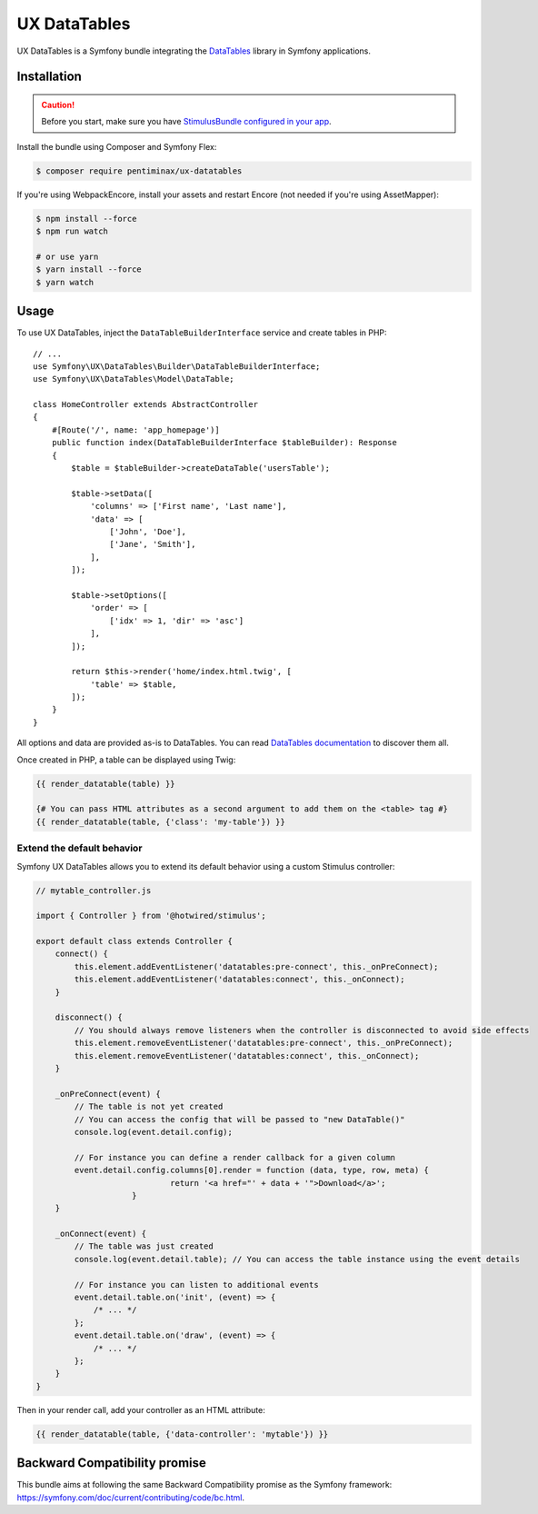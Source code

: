 UX DataTables
=====================

UX DataTables is a Symfony bundle integrating the
`DataTables`_ library in Symfony applications.

Installation
------------

.. caution::

    Before you start, make sure you have `StimulusBundle configured in your app`_.

Install the bundle using Composer and Symfony Flex:

.. code-block:: terminal

    $ composer require pentiminax/ux-datatables

If you're using WebpackEncore, install your assets and restart Encore (not
needed if you're using AssetMapper):

.. code-block:: terminal

    $ npm install --force
    $ npm run watch

    # or use yarn
    $ yarn install --force
    $ yarn watch

Usage
-----

To use UX DataTables, inject the ``DataTableBuilderInterface`` service
and create tables in PHP::

    // ...
    use Symfony\UX\DataTables\Builder\DataTableBuilderInterface;
    use Symfony\UX\DataTables\Model\DataTable;

    class HomeController extends AbstractController
    {
        #[Route('/', name: 'app_homepage')]
        public function index(DataTableBuilderInterface $tableBuilder): Response
        {
            $table = $tableBuilder->createDataTable('usersTable');

            $table->setData([
                'columns' => ['First name', 'Last name'],
                'data' => [
                    ['John', 'Doe'],
                    ['Jane', 'Smith'],
                ],
            ]);

            $table->setOptions([
                'order' => [
                    ['idx' => 1, 'dir' => 'asc']
                ],
            ]);

            return $this->render('home/index.html.twig', [
                'table' => $table,
            ]);
        }
    }

All options and data are provided as-is to DataTables. You can read
`DataTables documentation`_ to discover them all.

Once created in PHP, a table can be displayed using Twig:

.. code-block:: html+twig

    {{ render_datatable(table) }}

    {# You can pass HTML attributes as a second argument to add them on the <table> tag #}
    {{ render_datatable(table, {'class': 'my-table'}) }}

Extend the default behavior
~~~~~~~~~~~~~~~~~~~~~~~~~~~

Symfony UX DataTables allows you to extend its default behavior using a
custom Stimulus controller:

.. code-block:: javascript

    // mytable_controller.js

    import { Controller } from '@hotwired/stimulus';

    export default class extends Controller {
        connect() {
            this.element.addEventListener('datatables:pre-connect', this._onPreConnect);
            this.element.addEventListener('datatables:connect', this._onConnect);
        }

        disconnect() {
            // You should always remove listeners when the controller is disconnected to avoid side effects
            this.element.removeEventListener('datatables:pre-connect', this._onPreConnect);
            this.element.removeEventListener('datatables:connect', this._onConnect);
        }

        _onPreConnect(event) {
            // The table is not yet created
            // You can access the config that will be passed to "new DataTable()"
            console.log(event.detail.config);

            // For instance you can define a render callback for a given column
            event.detail.config.columns[0].render = function (data, type, row, meta) {
				return '<a href="' + data + '">Download</a>';
			}
        }

        _onConnect(event) {
            // The table was just created
            console.log(event.detail.table); // You can access the table instance using the event details

            // For instance you can listen to additional events
            event.detail.table.on('init', (event) => {
                /* ... */
            };
            event.detail.table.on('draw', (event) => {
                /* ... */
            };
        }
    }

Then in your render call, add your controller as an HTML attribute:

.. code-block:: twig

    {{ render_datatable(table, {'data-controller': 'mytable'}) }}

Backward Compatibility promise
------------------------------

This bundle aims at following the same Backward Compatibility promise as
the Symfony framework: https://symfony.com/doc/current/contributing/code/bc.html.

.. _`DataTables`: https://datatables.net
.. _`the Symfony UX initiative`: https://ux.symfony.com/
.. _`DataTables documentation`: https://datatables.net/manual/
.. _StimulusBundle configured in your app: https://symfony.com/bundles/StimulusBundle/current/index.html
